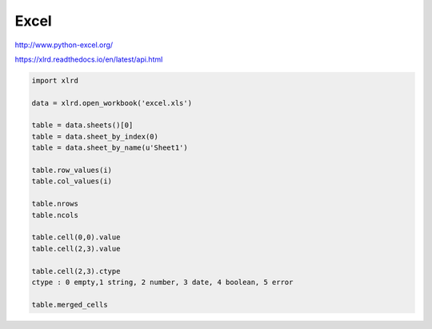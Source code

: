 
Excel
=====

http://www.python-excel.org/

https://xlrd.readthedocs.io/en/latest/api.html


.. code:: python

   import xlrd

   data = xlrd.open_workbook('excel.xls')

   table = data.sheets()[0]
   table = data.sheet_by_index(0)
   table = data.sheet_by_name(u'Sheet1')

   table.row_values(i)
   table.col_values(i)

   table.nrows
   table.ncols

   table.cell(0,0).value
   table.cell(2,3).value

   table.cell(2,3).ctype
   ctype : 0 empty,1 string, 2 number, 3 date, 4 boolean, 5 error

   table.merged_cells

